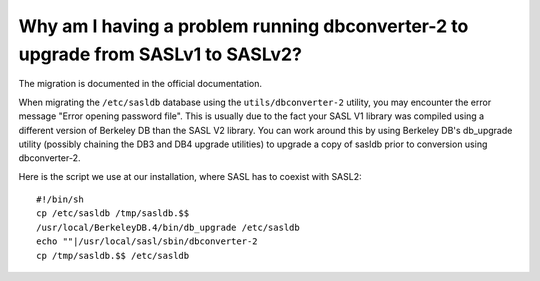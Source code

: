 Why am I having a problem running dbconverter-2 to upgrade from SASLv1 to SASLv2?
---------------------------------------------------------------------------------

The migration is documented in the official documentation.

When migrating the ``/etc/sasldb`` database using the ``utils/dbconverter-2`` 
utility, you may encounter the error message "Error opening password 
file". This is usually due to the fact your SASL V1 library was compiled 
using a different version of Berkeley DB than the SASL V2 library. You 
can work around this by using Berkeley DB's db_upgrade utility (possibly 
chaining the DB3 and DB4 upgrade utilities) to upgrade a copy of sasldb 
prior to conversion using dbconverter-2. 

Here is the script we use at our installation, where SASL has to coexist with SASL2::

    #!/bin/sh
    cp /etc/sasldb /tmp/sasldb.$$
    /usr/local/BerkeleyDB.4/bin/db_upgrade /etc/sasldb
    echo ""|/usr/local/sasl/sbin/dbconverter-2
    cp /tmp/sasldb.$$ /etc/sasldb


